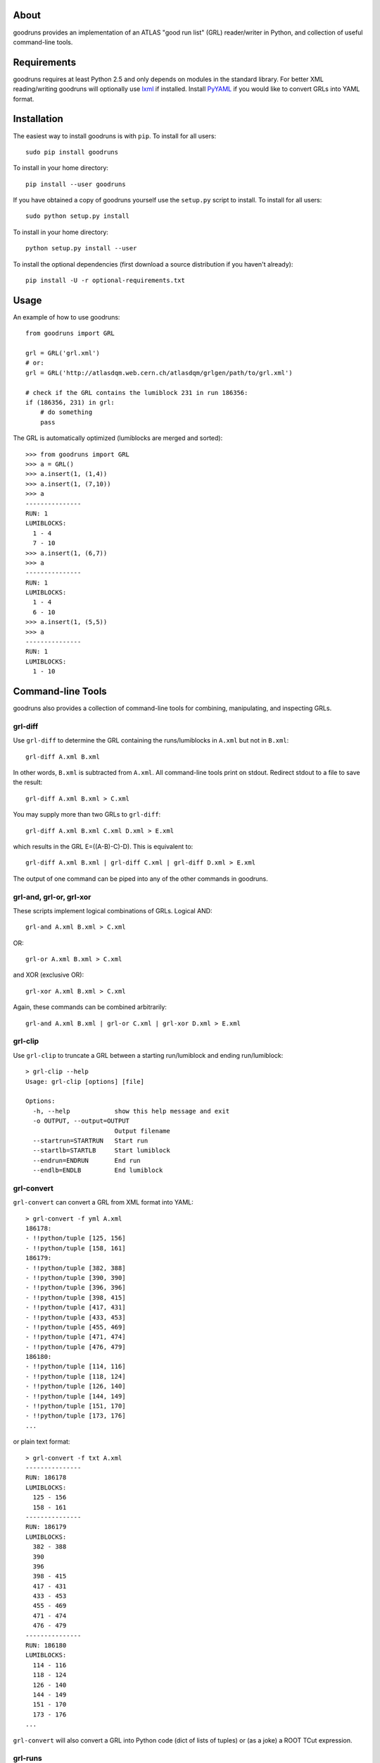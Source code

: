 .. -*- mode: rst -*-

About
-----

goodruns provides an implementation of an ATLAS "good run list" (GRL)
reader/writer in Python, and collection of useful command-line tools.


Requirements
------------

goodruns requires at least Python 2.5 and only depends on modules in the standard library.
For better XML reading/writing goodruns will optionally use `lxml <http://pypi.python.org/pypi/lxml/2.3>`_
if installed. Install `PyYAML <http://pypi.python.org/pypi/PyYAML/>`_ if you would
like to convert GRLs into YAML format.


Installation
------------

The easiest way to install goodruns is with ``pip``.
To install for all users::

    sudo pip install goodruns

To install in your home directory::

    pip install --user goodruns

If you have obtained a copy of goodruns yourself use the ``setup.py``
script to install. To install for all users::

    sudo python setup.py install

To install in your home directory::

    python setup.py install --user

To install the optional dependencies
(first download a source distribution if you haven't already)::

    pip install -U -r optional-requirements.txt


Usage
-----

An example of how to use goodruns::

    from goodruns import GRL

    grl = GRL('grl.xml')
    # or:
    grl = GRL('http://atlasdqm.web.cern.ch/atlasdqm/grlgen/path/to/grl.xml')

    # check if the GRL contains the lumiblock 231 in run 186356:
    if (186356, 231) in grl:
        # do something
        pass

The GRL is automatically optimized (lumiblocks are merged and sorted)::

    >>> from goodruns import GRL
    >>> a = GRL()
    >>> a.insert(1, (1,4))
    >>> a.insert(1, (7,10))
    >>> a
    ---------------
    RUN: 1
    LUMIBLOCKS:
      1 - 4
      7 - 10
    >>> a.insert(1, (6,7))
    >>> a
    ---------------
    RUN: 1
    LUMIBLOCKS:
      1 - 4
      6 - 10
    >>> a.insert(1, (5,5))
    >>> a
    ---------------
    RUN: 1
    LUMIBLOCKS:
      1 - 10


Command-line Tools
------------------

goodruns also provides a collection of command-line tools
for combining, manipulating, and inspecting GRLs.

grl-diff
~~~~~~~~

Use ``grl-diff`` to determine the GRL containing the runs/lumiblocks in ``A.xml`` but not in ``B.xml``::
    
    grl-diff A.xml B.xml

In other words, ``B.xml`` is subtracted from ``A.xml``.
All command-line tools print on stdout. Redirect stdout to a file to save the result::

    grl-diff A.xml B.xml > C.xml

You may supply more than two GRLs to ``grl-diff``::

    grl-diff A.xml B.xml C.xml D.xml > E.xml

which results in the GRL E=((A-B)-C)-D). This is equivalent to::

    grl-diff A.xml B.xml | grl-diff C.xml | grl-diff D.xml > E.xml

The output of one command can be piped into any of the other commands in goodruns.

grl-and, grl-or, grl-xor
~~~~~~~~~~~~~~~~~~~~~~~~

These scripts implement logical combinations of GRLs. Logical AND::

    grl-and A.xml B.xml > C.xml

OR::

    grl-or A.xml B.xml > C.xml

and XOR (exclusive OR)::

    grl-xor A.xml B.xml > C.xml

Again, these commands can be combined arbitrarily::

    grl-and A.xml B.xml | grl-or C.xml | grl-xor D.xml > E.xml

grl-clip
~~~~~~~~

Use ``grl-clip`` to truncate a GRL between a starting run/lumiblock and ending run/lumiblock::

    > grl-clip --help
    Usage: grl-clip [options] [file]

    Options:
      -h, --help            show this help message and exit
      -o OUTPUT, --output=OUTPUT
                            Output filename
      --startrun=STARTRUN   Start run
      --startlb=STARTLB     Start lumiblock
      --endrun=ENDRUN       End run
      --endlb=ENDLB         End lumiblock

grl-convert
~~~~~~~~~~~

``grl-convert`` can convert a GRL from XML format into YAML::

    > grl-convert -f yml A.xml
    186178:
    - !!python/tuple [125, 156]
    - !!python/tuple [158, 161]
    186179:
    - !!python/tuple [382, 388]
    - !!python/tuple [390, 390]
    - !!python/tuple [396, 396]
    - !!python/tuple [398, 415]
    - !!python/tuple [417, 431]
    - !!python/tuple [433, 453]
    - !!python/tuple [455, 469]
    - !!python/tuple [471, 474]
    - !!python/tuple [476, 479]
    186180:
    - !!python/tuple [114, 116]
    - !!python/tuple [118, 124]
    - !!python/tuple [126, 140]
    - !!python/tuple [144, 149]
    - !!python/tuple [151, 170]
    - !!python/tuple [173, 176]
    ...

or plain text format::

    > grl-convert -f txt A.xml
    ---------------
    RUN: 186178
    LUMIBLOCKS:
      125 - 156
      158 - 161
    ---------------
    RUN: 186179
    LUMIBLOCKS:
      382 - 388
      390
      396
      398 - 415
      417 - 431
      433 - 453
      455 - 469
      471 - 474
      476 - 479
    ---------------
    RUN: 186180
    LUMIBLOCKS:
      114 - 116
      118 - 124
      126 - 140
      144 - 149
      151 - 170
      173 - 176
    ...

``grl-convert`` will also convert a GRL into Python code (dict of lists of tuples) or (as a joke) a ROOT TCut expression.

grl-runs
~~~~~~~~

``grl-runs`` simply prints the run numbers, one per line, contained within a GRL::

    > grl-runs A.xml
    186178
    186179
    186180
    ...

Quickly print the runs contained in a GRL from a URL::

    > grl-runs http://atlasdqm.web.cern.ch/atlasdqm/grlgen/path/to/grl.xml
